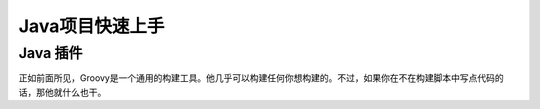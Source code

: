 .. highlight:: rst

.. _javaquickstart:

Java项目快速上手
============================

Java 插件
------------------------------------------------------------    

正如前面所见，Groovy是一个通用的构建工具。他几乎可以构建任何你想构建的。不过，如果你在不在构建脚本中写点代码的话，那他就什么也干。
